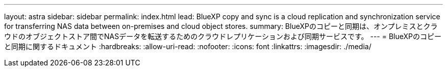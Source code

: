 ---
layout: astra 
sidebar: sidebar 
permalink: index.html 
lead: BlueXP copy and sync is a cloud replication and synchronization service for transferring NAS data between on-premises and cloud object stores. 
summary: BlueXPのコピーと同期は、オンプレミスとクラウドのオブジェクトストア間でNASデータを転送するためのクラウドレプリケーションおよび同期サービスです。 
---
= BlueXPのコピーと同期に関するドキュメント
:hardbreaks:
:allow-uri-read: 
:nofooter: 
:icons: font
:linkattrs: 
:imagesdir: ./media/


